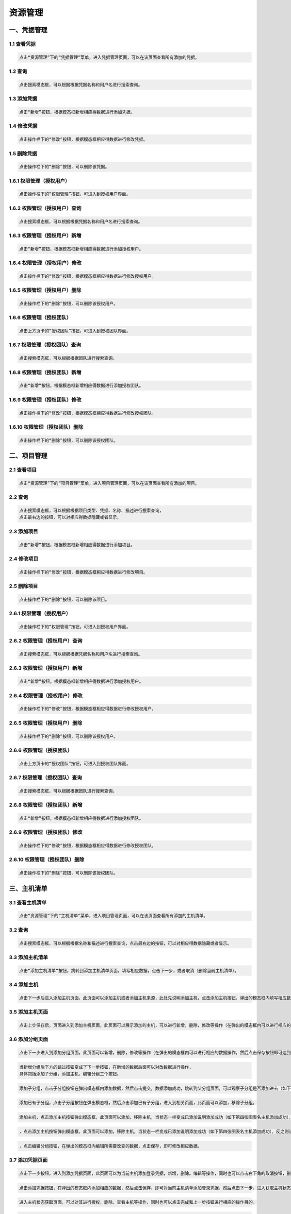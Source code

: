 
资源管理
=============================

一、凭据管理
````````````````````

**1.1 查看凭据**
----------------------------------------

.. code-block:: vim

    点击“资源管理”下的“凭据管理”菜单，进入凭据管理页面，可以在该页面查看所有添加的凭据。
.. image:: ../_static/img/source_img/pingju1.png

**1.2 查询**
----------------------------------------

.. code-block:: vim

    点击搜索模态框，可以根据根据凭据名称和用户名进行搜索查询。

.. image:: ../_static/img/source_img/pingju2.png

**1.3 添加凭据**
----------------------------------------

.. code-block:: vim

    点击“新增”按钮，根据模态框新增相应得数据进行添加凭据。

.. image:: ../_static/img/source_img/pingju3.png

**1.4 修改凭据**
----------------------------------------

.. code-block:: vim

    点击操作栏下的“修改”按钮，根据模态框相应得数据进行修改凭据。

.. image:: ../_static/img/source_img/pingju4.png

**1.5 删除凭据**
----------------------------------------

.. code-block:: vim

    点击操作栏下的“删除”按钮，可以删除该凭据。

.. image:: ../_static/img/source_img/pingju5.png

**1.6.1 权限管理（授权用户）**
----------------------------------------

.. code-block:: vim

    点击操作栏下的“权限管理”按钮，可进入到授权用户界面。

.. image:: ../_static/img/source_img/quanxian1.png

**1.6.2 权限管理（授权用户）查询**
----------------------------------------

.. code-block:: vim

    点击搜索模态框，可以根据根据凭据名称和用户名进行搜索查询。

.. image:: ../_static/img/source_img/quanxian2.png

**1.6.3 权限管理（授权用户）新增**
----------------------------------------

.. code-block:: vim

    点击“新增”按钮，根据模态框新增相应得数据进行添加授权用户。

.. image:: ../_static/img/source_img/quanxian3.png

**1.6.4 权限管理（授权用户）修改**
----------------------------------------

.. code-block:: vim

    点击操作栏下的“修改”按钮，根据模态框相应得数据进行修改授权用户。

.. image:: ../_static/img/source_img/quanxian4.png

**1.6.5 权限管理（授权用户）删除**
----------------------------------------

.. code-block:: vim

    点击操作栏下的“删除”按钮，可以删除该授权用户。

.. image:: ../_static/img/source_img/quanxian5.png


**1.6.6 权限管理（授权团队）**
----------------------------------------

.. code-block:: vim

    点击上方页卡的“授权团队”按钮，可进入到授权团队界面。

.. image:: ../_static/img/source_img/quanxian6.png

**1.6.7 权限管理（授权团队）查询**
----------------------------------------

.. code-block:: vim

    点击搜索模态框，可以根据根据团队进行搜索查询。

.. image:: ../_static/img/source_img/quanxian7.png

**1.6.8 权限管理（授权团队）新增**
----------------------------------------

.. code-block:: vim

    点击“新增”按钮，根据模态框新增相应得数据进行添加授权团队。

.. image:: ../_static/img/source_img/quanxian8.png

**1.6.9 权限管理（授权团队）修改**
----------------------------------------

.. code-block:: vim

    点击操作栏下的“修改”按钮，根据模态框相应得数据进行修改授权团队。

.. image:: ../_static/img/source_img/quanxian9.png

**1.6.10 权限管理（授权团队）删除**
----------------------------------------

.. code-block:: vim

    点击操作栏下的“删除”按钮，可以删除该授权团队。

.. image:: ../_static/img/source_img/quanxian10.png


二、项目管理
````````````````````

**2.1 查看项目**
----------------------------------------

.. code-block:: vim

    点击“资源管理”下的“项目管理”菜单，进入项目管理页面，可以在该页面查看所有添加的项目。
.. image:: ../_static/img/source_img/xiangmu1.png

**2.2 查询**
----------------------------------------

.. code-block:: vim

    点击搜索模态框，可以根据根据项目类型、凭据、名称、描述进行搜索查询，
    点击最右边的按钮，可以对相应得数据隐藏或者显示。

.. image:: ../_static/img/source_img/xiangmu2.png

**2.3 添加项目**
----------------------------------------

.. code-block:: vim

    点击“新增”按钮，根据模态框新增相应得数据进行添加项目。

.. image:: ../_static/img/source_img/xiangmu3.png

**2.4 修改项目**
----------------------------------------

.. code-block:: vim

    点击操作栏下的“修改”按钮，根据模态框相应得数据进行修改项目。

.. image:: ../_static/img/source_img/xiangmu4.png

**2.5 删除项目**
----------------------------------------

.. code-block:: vim

    点击操作栏下的“删除”按钮，可以删除该项目。

.. image:: ../_static/img/source_img/xiangmu5.png

**2.6.1 权限管理（授权用户）**
----------------------------------------

.. code-block:: vim

    点击操作栏下的“权限管理”按钮，可进入到授权用户界面。

.. image:: ../_static/img/source_img/xiangmu_quanxian1.png

**2.6.2 权限管理（授权用户）查询**
----------------------------------------

.. code-block:: vim

    点击搜索模态框，可以根据根据凭据名称和用户名进行搜索查询。

.. image:: ../_static/img/source_img/xiangmu_quanxian2.png

**2.6.3 权限管理（授权用户）新增**
----------------------------------------

.. code-block:: vim

    点击“新增”按钮，根据模态框新增相应得数据进行添加授权用户。

.. image:: ../_static/img/source_img/xiangmu_quanxian3.png

**2.6.4 权限管理（授权用户）修改**
----------------------------------------

.. code-block:: vim

    点击操作栏下的“修改”按钮，根据模态框相应得数据进行修改授权用户。

.. image:: ../_static/img/source_img/xiangmu_quanxian4.png

**2.6.5 权限管理（授权用户）删除**
----------------------------------------

.. code-block:: vim

    点击操作栏下的“删除”按钮，可以删除该授权用户。

.. image:: ../_static/img/source_img/xiangmu_quanxian5.png


**2.6.6 权限管理（授权团队）**
----------------------------------------

.. code-block:: vim

    点击上方页卡的“授权团队”按钮，可进入到授权团队界面。

.. image:: ../_static/img/source_img/xiangmu_quanxian6.png

**2.6.7 权限管理（授权团队）查询**
----------------------------------------

.. code-block:: vim

    点击搜索模态框，可以根据根据团队进行搜索查询。

.. image:: ../_static/img/source_img/xiangmu_quanxian7.png

**2.6.8 权限管理（授权团队）新增**
----------------------------------------

.. code-block:: vim

    点击“新增”按钮，根据模态框新增相应得数据进行添加授权团队。

.. image:: ../_static/img/source_img/xiangmu_quanxian8.png

**2.6.9 权限管理（授权团队）修改**
----------------------------------------

.. code-block:: vim

    点击操作栏下的“修改”按钮，根据模态框相应得数据进行修改授权团队。

.. image:: ../_static/img/source_img/xiangmu_quanxian9.png

**2.6.10 权限管理（授权团队）删除**
----------------------------------------

.. code-block:: vim

    点击操作栏下的“删除”按钮，可以删除该授权团队。

.. image:: ../_static/img/source_img/xiangmu_quanxian10.png

三、主机清单
````````````````````

**3.1 查看主机清单**
----------------------------------------

.. code-block:: vim

    点击“资源管理”下的“主机清单”菜单，进入项目管理页面，可以在该页面查看所有添加的主机清单。
.. image:: ../_static/img/source_img/1.png

**3.2 查询**
----------------------------------------

.. code-block:: vim

    点击搜索模态框，可以根据根据名称和描述进行搜索查询，点击最右边的按钮，可以对相应得数据隐藏或者显示。

.. image:: ../_static/img/source_img/2.png

**3.3 添加主机清单**
----------------------------------------

.. code-block:: vim

    点击“添加主机清单”按钮，跳转到添加主机清单页面，填写相应数据，点击下一步，或者取消（删除当前主机清单）。

.. image:: ../_static/img/source_img/3.png
.. image:: ../_static/img/source_img/4.png

**3.4 添加主机**
----------------------------------------

.. code-block:: vim

    点击下一步后进入添加主机页面，此页面可以添加主机或者添加主机来源，此处先说明添加主机，点击添加主机按钮，弹出的模态框内填写相应数据，然后点击保存。同时，也可以点击上一步或者取消按钮执行相应的操作。

.. image:: ../_static/img/source_img/5.png
.. image:: ../_static/img/source_img/6.png

**3.5 添加主机页面**
----------------------------------------

.. code-block:: vim

    点击上步保存后，页面进入到添加主机页面，此页面可以展示添加的主机，可以进行新增，删除，修改等操作（在弹出的模态框内可以进行相应的数据操作，然后点击保存按钮即可达到相应操作目的）。

.. image:: ../_static/img/source_img/7.png
.. image:: ../_static/img/source_img/8.png
.. image:: ../_static/img/source_img/9.png
.. image:: ../_static/img/source_img/10.png
.. image:: ../_static/img/source_img/11.png

**3.6 添加分组页面**
----------------------------------------

.. code-block:: vim

    点击下一步进入到添加分组页面，此页面可以新增，删除，修改等操作（在弹出的模态框内可以进行相应的数据操作，然后点击保存按钮即可达到相应操作目的）。

.. image:: ../_static/img/source_img/12.png
.. image:: ../_static/img/source_img/13.png
.. image:: ../_static/img/source_img/13.png


.. code-block:: vim

    当新增分组后下方的跳过按钮变成了下一步按钮，在新增的数据后面可以对改数据进行操作，
    具体包括添加子分组，添加主机，编辑分组三个按钮。

.. image:: ../_static/img/source_img/14.png


.. code-block:: vim

   添加子分组，点击子分组按钮在弹出模态框内添加数据，然后点击提交，数据添加成功，跳转到父分组页面，可以观察子分组是否添加进去（如下第三张图表名添加成功）。

.. image:: ../_static/img/source_img/15.png
.. image:: ../_static/img/source_img/16.png
.. image:: ../_static/img/source_img/17.png


.. code-block:: vim

   添加已有子分组，点击子分组按钮在弹出模态框，然后点击添加已有子分组，进入到相关页面，此页面可以添加，移除子分组。

.. image:: ../_static/img/source_img/18.png
.. image:: ../_static/img/source_img/19.png
.. image:: ../_static/img/source_img/20.png


.. code-block:: vim

   添加主机，点击添加主机按钮弹出模态框，此页面可以添加，移除主机，当状态一栏变成已添加说明添加成功（如下第四张图表名主机添加成功），反之则该主机没有被添加（或者点击移除按钮可以将当前主机的添加状态变成未添加）。

.. image:: ../_static/img/source_img/21.png
.. image:: ../_static/img/source_img/22.png
.. image:: ../_static/img/source_img/23.png
.. image:: ../_static/img/source_img/24.png


.. code-block:: vim

   ，点击添加主机按钮弹出模态框，此页面可以添加，移除主机，当状态一栏变成已添加说明添加成功（如下第四张图表名主机添加成功），反之则该主机没有被添加（或者点击移除按钮可以将当前主机的添加状态变成未添加）。

.. image:: ../_static/img/source_img/21.png
.. image:: ../_static/img/source_img/22.png
.. image:: ../_static/img/source_img/23.png
.. image:: ../_static/img/source_img/24.png


.. code-block:: vim

   ，点击编辑分组按钮，在弹出的模态框内编辑所需要改变的数据，点击保存，即可修改相应数据。

.. image:: ../_static/img/source_img/25.png



**3.7 添加凭据页面**
----------------------------------------

.. code-block:: vim

    点击下一步按钮，进入到添加凭据页面，此页面可以为当前主机添加登录凭据，新增，删除。编辑等操作，同时也可以点击右下角的取消按钮，删除当前主机清单。

.. image:: ../_static/img/source_img/26.png


.. code-block:: vim

    点击添加凭据按钮，在弹出的模态框内添加相应的数据，然后点击保存，即可对当前主机清单添加登录凭据，然后点击下一步，进入获取主机状态展示页面。

.. image:: ../_static/img/source_img/27.png
.. image:: ../_static/img/source_img/28.png
.. image:: ../_static/img/source_img/29.png


.. code-block:: vim

    进入主机状态获取页面，可以对其进行授权，删除，查看主机等操作，同时也可以点击完成和上一步按钮进行相应的操作目的。

.. image:: ../_static/img/source_img/30.png


.. code-block:: vim

    进点授权按钮，在弹出的模态框可以进行对该主机清单的权限设置，分为用户授权，团队授权两个部分，此处先说明用户授权，在此页面可以进行查询，批量授权，删除以及编辑操作(具体操作如下图)。

.. image:: ../_static/img/source_img/31.png
.. image:: ../_static/img/source_img/32.png
.. image:: ../_static/img/source_img/33.png
.. image:: ../_static/img/source_img/34.png
.. image:: ../_static/img/source_img/35.png
.. image:: ../_static/img/source_img/36.png


.. code-block:: vim

    点击授权团队tab页，页面切换到团队授权，在此页面可以进行查询，批量授权，删除以及编辑操作(具体操作如下图)。

.. image:: ../_static/img/source_img/37.png
.. image:: ../_static/img/source_img/38.png
.. image:: ../_static/img/source_img/39.png
.. image:: ../_static/img/source_img/40.png
.. image:: ../_static/img/source_img/41.png
.. image:: ../_static/img/source_img/42.png


.. code-block:: vim

    返回到主机状态页面点击查看主机按钮，在弹出的模态框内展示出当前组的主机以及状态，同时在此页面可以移除当前主机。

.. image:: ../_static/img/source_img/43.png
.. image:: ../_static/img/source_img/44.png
.. image:: ../_static/img/source_img/45.png


**3.8 新增主机来源**
----------------------------------------

.. code-block:: vim

    在主机状态页面点击完成按钮，页面跳转到主机清单页面，再次点击添加主机按钮，进入添加主机清单页面，填入相应数据，点击下一步，进入主机选择页面，此时点击主机来源按钮，即可添加主机来源。

.. image:: ../_static/img/source_img/46.png
.. image:: ../_static/img/source_img/47.png
.. image:: ../_static/img/source_img/48.png
.. image:: ../_static/img/source_img/49.png


.. code-block:: vim

    添加主机来源写入相应数据后点击保存按钮，页面跳转到添加凭据页面，此页面与上面介绍的功能一样，也可以直接选择已有的凭据，然后点击使用按钮，即可为当前主机来源添加登录凭据，然后点击下一步进入主机状态获取页面，即完成了主机清单主机来源的添加全部步骤。

.. image:: ../_static/img/source_img/51.png
.. image:: ../_static/img/source_img/52.png
.. image:: ../_static/img/source_img/53.png

**3.9 主机清单页面功能**
----------------------------------------

.. code-block:: vim

    此页面可以进行模糊筛选，以及点击高级筛选即可进行精确筛选数据，同时也可以进行授权，删除，刷新状态，编辑，授权设置，同步等操作。

.. image:: ../_static/img/source_img/55.png
.. image:: ../_static/img/source_img/56.png
.. image:: ../_static/img/source_img/57.png
.. image:: ../_static/img/source_img/58.png
.. image:: ../_static/img/source_img/59.png
.. image:: ../_static/img/source_img/60.png
.. image:: ../_static/img/source_img/61.png


.. code-block:: vim

    在主机清单页面点击状态图标，页面可以进入状态筛选页面，可以进行模糊筛选以及高级筛选展示相应数据结果。

.. image:: ../_static/img/source_img/62.png
.. image:: ../_static/img/source_img/63.png


.. code-block:: vim

    在主机清单页面点击清单名称，页面跳转到该清单的分组管理和主机管理页面，此处先说明分组页面功能，可以进行模糊筛选，高进筛选，新增分组，删除，刷新状态，添加子分组，编辑分组，添加主机等操作。

.. image:: ../_static/img/source_img/64.png
.. image:: ../_static/img/source_img/65.png
.. image:: ../_static/img/source_img/66.png
.. image:: ../_static/img/source_img/65.png
.. image:: ../_static/img/source_img/65.png
.. image:: ../_static/img/source_img/65.png




**3.7.4 分组管理页面**
----------------------------------------

.. code-block:: vim

    在主机清单页面点击清单名称，页面跳转到该清单的分组管理和主机管理页面，此处先说明分组页面功能，可以进行模糊筛选，高进筛选，新增分组，删除，刷新状态，添加子分组，编辑分组，添加主机等操作。

.. image:: ../_static/img/source_img/64.png
.. image:: ../_static/img/source_img/65.png
.. image:: ../_static/img/source_img/66.png
.. image:: ../_static/img/source_img/67.png
.. image:: ../_static/img/source_img/68.png
.. image:: ../_static/img/source_img/69.png
.. image:: ../_static/img/source_img/70.png
.. image:: ../_static/img/source_img/71.png
.. image:: ../_static/img/source_img/72.png
.. image:: ../_static/img/source_img/73.png
.. image:: ../_static/img/source_img/74.png
.. image:: ../_static/img/source_img/75.png
.. image:: ../_static/img/source_img/76.png
.. image:: ../_static/img/source_img/77.png
.. image:: ../_static/img/source_img/78.png
.. image:: ../_static/img/source_img/79.png
.. image:: ../_static/img/source_img/80.png
.. image:: ../_static/img/source_img/81.png
.. image:: ../_static/img/source_img/82.png


.. code-block:: vim

    在分组管理页面，可以点击状态的图标，进入主机状态筛选页面，可以对主机状态进行筛选（模糊筛选，高级筛选）。

.. image:: ../_static/img/source_img/83.png


.. code-block:: vim

    在分组管理页面，可以对主机状态进行切换，目前有两个（启用和禁用），点击状态切换按钮即可。

.. image:: ../_static/img/source_img/84.png


**3.8 主机管理页面**
----------------------------------------

.. code-block:: vim

    点击主机的tab页面，页面进入主机管理页面，此页面可以进行模糊搜索，高级搜索，添加主机，删除，刷新状态和修改主机等操作。

.. image:: ../_static/img/source_img/86.png
.. image:: ../_static/img/source_img/87.png
.. image:: ../_static/img/source_img/88.png
.. image:: ../_static/img/source_img/89.png
.. image:: ../_static/img/source_img/90.png
.. image:: ../_static/img/source_img/91.png
.. image:: ../_static/img/source_img/92.png


.. code-block:: vim

    在分组管理页面，可以对主机状态进行切换，目前有两个（启用和禁用），点击状态切换按钮即可

.. image:: ../_static/img/source_img/93.png

**3.8 添加分组和添加主机按钮弹出的模态框逻辑说明**
-----------------------------------------------------

.. code-block:: vim

    在分组管理页面点击添加分组，弹出的模态框有两个tab页可以进行相互切换，若当前主机清单是手动添加的主机，则默认选中添加分组，若是主机来源添加主机，则默认选中主机来源（两种情况分别如下）。

.. image:: ../_static/img/source_img/95.png
.. image:: ../_static/img/source_img/96.png


.. code-block:: vim

    若手动添加切换为主机来源时候会弹出一个信息提示框，若来源添加主机切换为手动时候同时也会弹出一个信息提示框（两种情况分别如下），可根据需求进行选择。

.. image:: ../_static/img/source_img/98.png
.. image:: ../_static/img/source_img/97.png


.. code-block:: vim

    主机管理页面的添加主机按钮也有相同的功能切换逻辑，不做赘述。


.. code-block:: vim

    在主机管理页面，也可以点击名称字段，会跳转到该主机近期所执行的作业展示，同时可以在此页面进行数据模糊筛选，高级筛选，对执行后的作业再次执行，查看，删除等操作。

.. image:: ../_static/img/source_img/99.png
.. image:: ../_static/img/source_img/100.png
.. image:: ../_static/img/source_img/101.png
.. image:: ../_static/img/source_img/102.png
.. image:: ../_static/img/source_img/103.png

